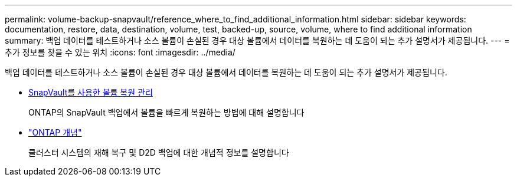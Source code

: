 ---
permalink: volume-backup-snapvault/reference_where_to_find_additional_information.html 
sidebar: sidebar 
keywords: documentation, restore, data, destination, volume, test, backed-up, source, volume, where to find additional information 
summary: 백업 데이터를 테스트하거나 소스 볼륨이 손실된 경우 대상 볼륨에서 데이터를 복원하는 데 도움이 되는 추가 설명서가 제공됩니다. 
---
= 추가 정보를 찾을 수 있는 위치
:icons: font
:imagesdir: ../media/


[role="lead"]
백업 데이터를 테스트하거나 소스 볼륨이 손실된 경우 대상 볼륨에서 데이터를 복원하는 데 도움이 되는 추가 설명서가 제공됩니다.

* xref:../volume-restore-snapvault/index.html[SnapVault를 사용한 볼륨 복원 관리]
+
ONTAP의 SnapVault 백업에서 볼륨을 빠르게 복원하는 방법에 대해 설명합니다

* https://docs.netapp.com/us-en/ontap/concepts/index.html["ONTAP 개념"]
+
클러스터 시스템의 재해 복구 및 D2D 백업에 대한 개념적 정보를 설명합니다


